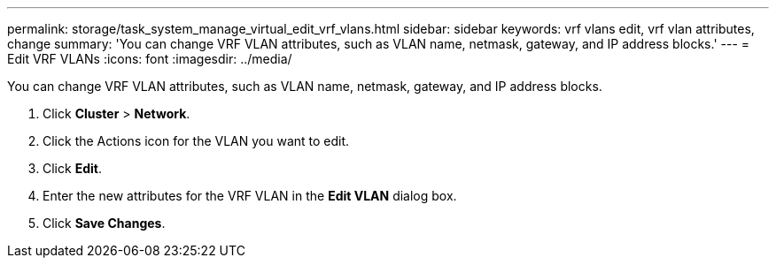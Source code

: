 ---
permalink: storage/task_system_manage_virtual_edit_vrf_vlans.html
sidebar: sidebar
keywords: vrf vlans edit, vrf vlan attributes, change
summary: 'You can change VRF VLAN attributes, such as VLAN name, netmask, gateway, and IP address blocks.'
---
= Edit VRF VLANs
:icons: font
:imagesdir: ../media/

[.lead]
You can change VRF VLAN attributes, such as VLAN name, netmask, gateway, and IP address blocks.

. Click *Cluster* > *Network*.
. Click the Actions icon for the VLAN you want to edit.
. Click *Edit*.
. Enter the new attributes for the VRF VLAN in the *Edit VLAN* dialog box.
. Click *Save Changes*.
